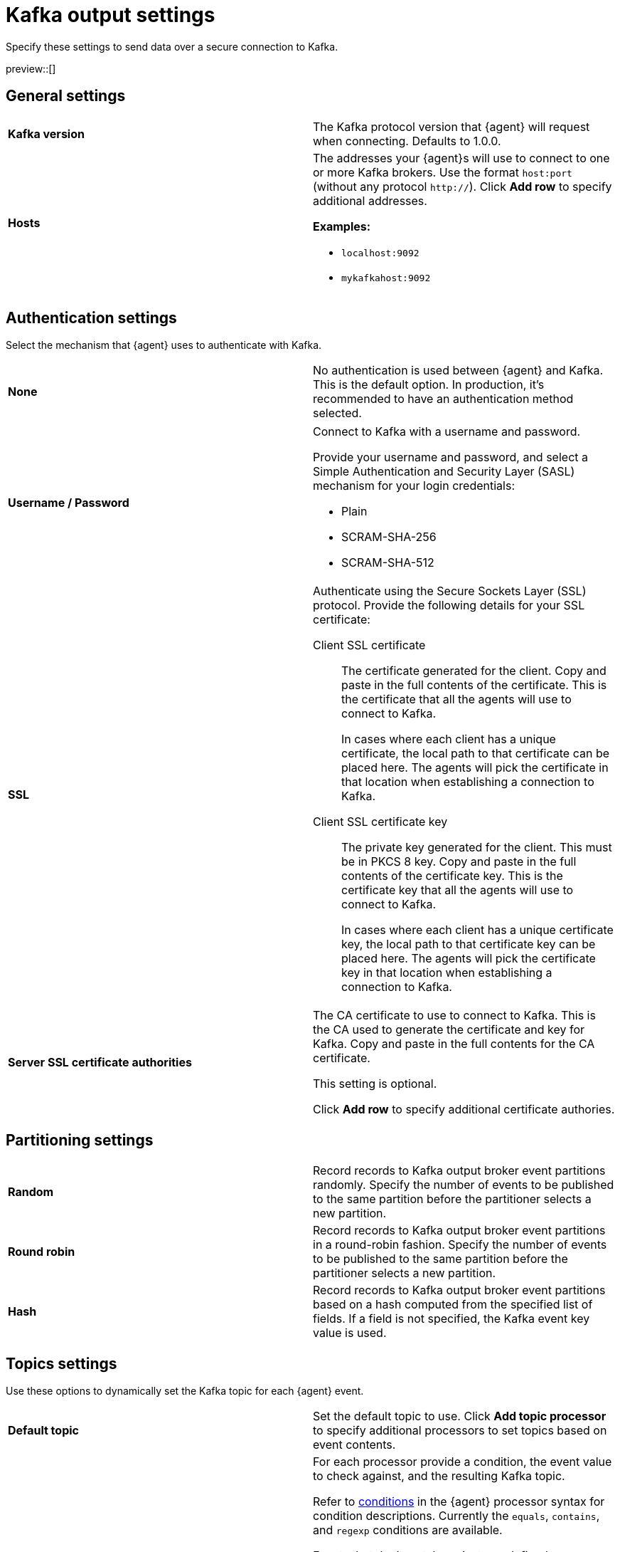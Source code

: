 [[kafka-output-settings]]
= Kafka output settings

Specify these settings to send data over a secure connection to Kafka. 

preview::[]

[discrete]
== General settings

[cols="2*<a"]
|===
|
[id="kafka-output-version"]
**Kafka version**

| The Kafka protocol version that {agent} will request when connecting. 
Defaults to 1.0.0.

// =============================================================================

|
[id="kafka-output-hosts"]
**Hosts**

| The addresses your {agent}s will use to connect to one or more Kafka brokers. 
Use the format `host:port` (without any protocol `http://`). Click **Add row** to specify additional addresses.

**Examples:**

* `localhost:9092`
* `mykafkahost:9092`

|===

[discrete]
== Authentication settings

Select the mechanism that {agent} uses to authenticate with Kafka.

[cols="2*<a"]
|===
|
[id="kafka-output-authentication-none"]
**None**

| No authentication is used between {agent} and Kafka. This is the default option. In production, it's recommended to have an authentication method selected.

|===

[cols="2*<a"]
|===
|
[id="kafka-output-authentication-basic"]
**Username / Password**

| Connect to Kafka with a username and password.

Provide your username and password, and select a Simple Authentication and Security Layer (SASL) mechanism for your login credentials:

* Plain
* SCRAM-SHA-256
* SCRAM-SHA-512

// ============================================================================

|
[id="kafka-output-authentication-ssl"]
**SSL**

| Authenticate using the Secure Sockets Layer (SSL) protocol. Provide the following details for your SSL certificate:

// Kafka SSL setting descriptions match Logstash SSL settings: https://www.elastic.co/guide/en/fleet/current/fleet-settings.html#ls-output-settings

Client SSL certificate::
The certificate generated for the client. Copy and paste in the full contents of the certificate. This is the certificate that all the agents will use to connect to Kafka.
+
In cases where each client has a unique certificate, the local path to that certificate can be placed here. The agents will pick the certificate in that location when establishing a connection to Kafka.

Client SSL certificate key::
The private key generated for the client. This must be in PKCS 8 key. Copy and paste in the full contents of the certificate key. This is the certificate key that all the agents will use to connect to Kafka.
+
In cases where each client has a unique certificate key, the local path to that certificate key can be placed here. The agents will pick the certificate key in that location when establishing a connection to Kafka.

// ============================================================================

|
**Server SSL certificate authorities**

| The CA certificate to use to connect to Kafka. This is the CA used to generate the certificate and key for Kafka. Copy and paste in the full contents for the CA certificate.

This setting is optional.

Click **Add row** to specify additional certificate authories.

|===

[discrete]
== Partitioning settings

[cols="2*<a"]
|===

|
[id="kafka-output-partitioning-random"]
**Random**

| Record records to Kafka output broker event partitions randomly. Specify the number of events to be published to the same partition before the partitioner selects a new partition.

// =============================================================================

|
[id="kafka-output-partitioning-roundrobin"]
**Round robin**

| Record records to Kafka output broker event partitions in a round-robin fashion. Specify the number of events to be published to the same partition before the partitioner selects a new partition.

// =============================================================================

|
[id="kafka-output-partitioning-hash"]
**Hash**

| Record records to Kafka output broker event partitions based on a hash computed from the specified list of fields. If a field is not specified, the Kafka event key value is used.

|===

[discrete]
== Topics settings

Use these options to dynamically set the Kafka topic for each {agent} event.

[cols="2*<a"]
|===

|
[id="kafka-output-topics-default"]
**Default topic**

| Set the default topic to use. Click **Add topic processor** to specify additional processors to set topics based on event contents.

// =============================================================================

|
[id="kafka-output-topics-processors"]
**Processors**

| For each processor provide a condition, the event value to check against, and the resulting Kafka topic.

Refer to <<processor-conditions,conditions>> in the {agent} processor syntax for condition descriptions. Currently the `equals`, `contains`, and `regexp` conditions are available.

Events that don't match against any defined processor are set to the default topic.

Processors are applied in the order that they appear, from top to bottom.

As an example for setting up your processors, you might want to route log events based on severity. To do so, you can specify a default topic for all events not matched by other processors:

* `%{[fields.log_topic]}`.

Then, create a processor to route critical events:

* Condition: `Contains`
* Value: `message: “CRITICAL”`  
// Is this correct? Or would someone specify just CRITICAL without "message:" or any quotation marks?
* Topic: `critical-%{[agent.version]}`

And create another processor to route error events:

* Condition: `Contains`
* Value: `message: “ERR”`
// Same question as above.
* Topic: `error-%{[agent.version]}`

All non-critical and non-error events will then route to the default `%{[fields.log_topic]}` topic.

|===

[discrete]
== Header settings

A header is a key-value pair, and multiple headers can be included with the same key. Only string values are supported. These headers will be included in each produced Kafka message.

[cols="2*<a"]
|===

|
[id="kafka-output-headers-key"]
**Key**

| The key to set in the Kafka header.

// =============================================================================

|
[id="kafka-output-headers-value"]
**Value**

| The value to set in the Kafka header.

Click **Add header** to configure additional headers to be included in each Kafka message.

// =============================================================================

|
[id="kafka-output-headers-clientid"]
**Client ID**

| The configurable ClientID used for logging, debugging, and auditing purposes. The default is `Elastic`. The Client ID is part of the protocol to identify where the messages are coming from.

|===

[discrete]
== Compression settings

You can enable compression to reduce the volume of Kafka output.

[cols="2*<a"]
|===

|
[id="kafka-output-compression-codec"]
**Codec**

| Select a compression codec to use. Supported codecs are `snappy`, `lz4` and `gzip`.

// =============================================================================

|
[id="kafka-output-compression-level"]
**Level**

| For the `gzip` codec you can choose a compression level. The level must be in the range of `1` (best speed) to `9` (best compression).

Increasing the compression level reduces the network usage but increases the CPU usage. The default value is 4.

|===

[discrete]
== Broker settings

Configure timeout and buffer size values for the Kafka brokers.

[cols="2*<a"]
|===

|
[id="kafka-output-broker-timeout"]
**Broker timeout**

| The maximum length of time a Kafka broker waits for the required number of ACKs before timing out (see the `ACK reliability` setting further in). The default is 30 seconds.

// =============================================================================

|
[id="kafka-output-broker-reachability-timeout"]
**Broker reachability timeout**

| The maximum length of time that an {agent} waits for a response from a Kafka broker before timing out. The default is 30 seconds.

// =============================================================================

|
[id="kafka-output-broker-ack-reliability"]
**ACK reliability**

| The ACK reliability level required from broker. Options are:

* Wait for local commit
* Wait for all replicas to commit
* Do not wait

The default is `Wait for local commit`.

Note that if ACK reliability is set to `Do not wait` no ACKs are returned by Kafka. Messages might be lost silently in the event of an error.

|===

[discrete]
== Other settings

[cols="2*<a"]
|===

|
[id="kafka-output-other-key"]
**Key**

| An optional formatted string specifying the Kafka event key. If configured, the event key can be extracted from the event using a format string.

See the Kafka documentation for the implications of a particular choice of key; by default, the key is chosen by the Kafka cluster.

// =============================================================================

|
[id="kafka-output-other-proxy"]
**Proxy**

| Select a proxy URL for {agent} to connect to Kafka.
To learn about proxy configuration, refer to <<fleet-agent-proxy-support>>.

// =============================================================================

|
[id="kafka-output-advanced-yaml-setting"]
**Advanced YAML configuration**

| YAML settings that will be added to the Kafka output section of each policy
that uses this output. Make sure you specify valid YAML. The UI does not
currently provide validation.

// =============================================================================

|
[id="kafka-output-agent-integrations"]
**Make this output the default for agent integrations**

| When this setting is on, {agent}s use this output to send data if no other
output is set in the agent policy.

// =============================================================================

|
[id="kafka-output-agent-monitoring"]
**Make this output the default for agent monitoring**

| When this setting is on, {agent}s use this output to send agent monitoring
data if no other output is set in the agent policy.

|===